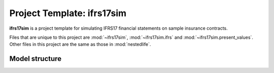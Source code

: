 .. module:: ifrs17sim

Project Template: **ifrs17sim**
===============================

**ifrs17sim** is a project template for simulating IFRS17
financial statements on sample insurance contracts.

Files that are unique to this project are :mod:`~ifrs17sim`,
:mod:`~ifrs17sim.ifrs` and :mod:`~ifrs17sim.present_values`.
Other files in this project are the same as those in :mod:`nestedlife`.



Model structure
---------------

.. autosummary::
   :toctree: generated/
   :template: llmodule.rst

   ~ifrs17sim
   ~ifrs
   ~present_values
   ~build_input
   ~lifetable
   ~policy
   ~assumptions
   ~economic
   ~projection